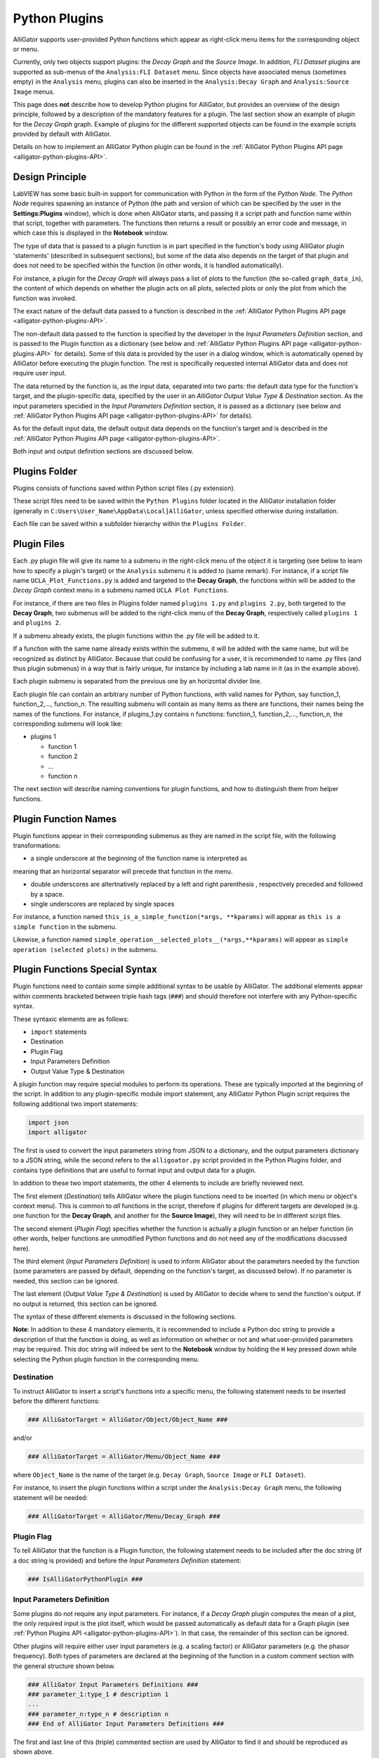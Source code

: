 .. _alligator-python-plugin:

Python Plugins
==============

AlliGator supports user-provided Python functions which appear as right-click 
menu items for the corresponding object or menu.

Currently, only two objects support plugins: the *Decay Graph* and the 
*Source Image*. In addition, *FLI Dataset* plugins are supported as sub-menus of
the ``Analysis:FLI Dataset`` menu.
Since objects have associated menus (sometimes empty) in the ``Analysis`` menu,
plugins can also be inserted in the ``Analysis:Decay Graph`` and 
``Analysis:Source Image`` menus.

This page does **not** describe how to develop Python plugins for AlliGator, 
but provides an overview of the design principle, followed by a description of 
the mandatory features for a plugin. The last section show an example of plugin 
for the *Decay Graph* graph. Example of plugins for the different supported 
objects can be found in the example scripts provided by default with AlliGator.

Details on how to implement an AlliGator Python plugin can be found in the 
:ref:`AlliGator Python Plugins API page <alligator-python-plugins-API>`.

Design Principle
++++++++++++++++

LabVIEW has some basic built-in support for communication with Python in the 
form of the *Python Node*. The *Python Node* requires spawning an instance of
Python (the path and version of which can be specified by the user in the
**Settings:Plugins** window), which is done when AlliGator starts, and passing
it a script path and function name within that script, together with parameters.
The functions then returns a result or possibly an error code and message, in
which case this is displayed in the **Notebook** window.

The type of data that is passed to a plugin function is in part specified in the 
function's body using AlliGator plugin 'statements' (described in subsequent 
sections), but some of the data also depends on the target of that plugin and 
does not need to be specified within the function (in other words, it is handled 
automatically).

For instance, a plugin for the *Decay Graph* will always pass a list of plots 
to the function (the so-called ``graph_data_in``), the content of which depends 
on whether the plugin acts on all  plots, selected plots or only the plot from 
which the function was invoked.

The exact nature of the default data passed to a function is described in the 
:ref:`AlliGator Python Plugins API page <alligator-python-plugins-API>`.

The non-default data passed to the function is specified by the 
developer in the *Input Parameters Definition* section, and is passed to the 
Plugin function as a dictionary (see below and 
:ref:`AlliGator Python Plugins API page <alligator-python-plugins-API>` 
for details). Some of this data is provided by the user in a dialog window, 
which is automatically opened by AlliGator before executing the plugin function.
The rest is specifically requested internal AlliGator data and does not require 
user input.

The data returned by the function is, as the input data, separated into two 
parts: the default data type for the function's target, and the plugin-specific 
data, specified by the user in an *AlliGator Output Value Type & Destination* 
section. As the input parameters specidied in the *Input Parameters Definition* 
section, it is passed as a dictionary (see below and 
:ref:`AlliGator Python Plugins API page <alligator-python-plugins-API>` 
for details).

As for the default input data, the default output data depends on the function's
target and is described in the 
:ref:`AlliGator Python Plugins API page <alligator-python-plugins-API>`.

Both input and output definition sections are discussed below.

Plugins Folder
++++++++++++++

Plugins consists of functions saved within Python script files (.py extension).

These script files need to be saved within the ``Python Plugins`` folder
located in the AlliGator installation folder (generally in 
``C:Users\User_Name\AppData\Local]AlliGator``, unless specified otherwise during
installation.

Each file can be saved within a subfolder hierarchy within the 
``Plugins Folder``.

Plugin Files
++++++++++++

Each .py plugin file will give its name to a submenu in the right-click menu of 
the object it is targeting (see below to learn how to specify a plugin's target)
or the ``Analysis`` submenu it is added to (same remark). For instance, if a 
script file name ``UCLA_Plot_Functions.py`` is added and targeted to the 
**Decay Graph**, the functions within will be added to the *Decay Graph* 
context menu in a submenu named ``UCLA Plot Functions``.

For instance, if there are two files in Plugins folder named ``plugins 1.py`` 
and ``plugins 2.py``, both targeted to the **Decay Graph**, two submenus will be 
added to the right-click menu of the **Decay Graph**, respectively called 
``plugins 1`` and ``plugins 2``.

If a submenu already exists, the plugin functions within the .py file will be
added to it.

If a function with the same name already exists within the submenu, it will be 
added with the same name, but will be recognized as distinct by AlliGator.
Because that could be confusing for a user, it is recommended to name .py files
(and thus plugin submenus) in a way that is fairly unique, for instance by 
including a lab name in it (as in the example above).

Each plugin submenu is separated from the previous one by an horizontal divider 
line.

Each plugin file can contain an arbitrary number of Python functions, 
with valid names for Python, say function_1, function_2,..., function_n. The 
resulting submenu will contain as many items as there are functions, 
their names being the names of the functions. For instance, if plugins_1.py 
contains n functions: function_1, function_2,..., function_n, the corresponding
submenu will look like:

+ plugins 1

  - function 1
  
  - function 2
  
  - ...
  
  - function n

The next section will describe naming conventions for plugin functions, and how
to distinguish them from helper functions.

Plugin Function Names
+++++++++++++++++++++

Plugin functions appear in their corresponding submenus as they are named in the
script file, with the following transformations:

+ a single underscore at the beginning of the function name is interpreted as 
meaning that an horizontal separator will precede that function in the menu.

+ double underscores are altertnatively replaced by a left and right parenthesis
  , respectively preceded and followed by a space.

+ single underscores are replaced by single spaces

For instance, a function named ``this_is_a_simple_function(*args, **kparams)``
will appear as ``this is a simple function`` in the submenu.

Likewise, a function named ``simple_operation__selected_plots__(*args,**kparams)``
will appear as ``simple operation (selected plots)`` in the submenu.

Plugin Functions Special Syntax
+++++++++++++++++++++++++++++++

Plugin functions need to contain some simple additional syntax to be usable by 
AlliGator. The additional elements appear within comments bracketed between 
triple hash tags (``###``) and should therefore not interfere with any 
Python-specific syntax.

These syntaxic elements are as follows:

+ ``import`` statements
+ Destination
+ Plugin Flag
+ Input Parameters Definition
+ Output Value Type & Destination

A plugin function may require special modules to perform its operations. These 
are typically imported at the beginning of the script. In addition to any 
plugin-specific module import statement, any AlliGator Python Plugin script 
requires the following additional two import statements:

.. code-block:: [python]

    import json
    import alligator


The first is used to convert the input parameters string from JSON to a 
dictionary, and the output parameters dictionary to a JSON string, while the 
second refers to the ``alligoator.py`` script provided in the Python Plugins 
folder, and contains type definitions that are useful to format input and 
output data for a plugin.

In addition to these two import statements, the other 4 elements to include are 
briefly reviewed next.

The first element (*Destination*) tells AlliGator where the plugin functions 
need to be inserted (in which menu or object's context menu). This is common to 
*all* functions in the script, therefore if plugins for different targets are 
developed (e.g. one  function for the **Decay Graph**, and another for the 
**Source Image**), they will need to be in different script files.

The second element (*Plugin Flag*) specifies whether the function is actually a 
plugin  function or an helper function (in other words, helper functions are 
unmodified Python functions and do not need any of the modifications 
discussed here).

The third  element (*Input Parameters Definition*) is used to inform AlliGator 
about the parameters needed by the function (some parameters are passed by 
default, depending on the function's target, as discussed below). If no 
parameter is needed, this section can be ignored.

The last element (*Output Value Type & Destination*) is used by AlliGator to 
decide where to send the function's output. If no output is returned, this 
section can be ignored.

The syntax of these different elements is discussed in the following sections.

**Note**: In addition to these 4 mandatory elements, it is recommended to 
include a Python doc string to provide a description of that the function is 
doing, as well as information on whether or not and what user-provided 
parameters may be required. This doc string will indeed be sent to the 
**Notebook** window by holding the ``H`` key pressed down while selecting the 
Python plugin function in the corresponding menu.

Destination
-----------
To instruct AlliGator to insert a script's functions into a specific menu, the
following statement needs to be inserted before the different functions:

.. code-block:: [python]

    ### AlliGatorTarget = AlliGator/Object/Object_Name ###

and/or

.. code-block:: [python]

    ### AlliGatorTarget = AlliGator/Menu/Object_Name ###

where ``Object_Name`` is the name of the target (e.g. ``Decay Graph``, 
``Source Image`` or ``FLI Dataset``).

For instance, to insert the plugin functions within a script under the 
``Analysis:Decay Graph`` menu, the following statement will be needed:

.. code-block:: [python]

    ### AlliGatorTarget = AlliGator/Menu/Decay_Graph ###

Plugin Flag
-----------

To tell AlliGator that the function is a Plugin function, the following 
statement needs to be included after the doc string (if a doc string is 
provided) and before the *Input Parameters Definition* statement:

.. code-block:: [python]

    ### IsAlliGatorPythonPlugin ###

Input Parameters Definition
---------------------------

Some plugins do not require any input parameters. For instance, if a *Decay 
Graph* plugin computes the mean of a plot, the only required input is the plot 
itself, which would be passed automatically as default data for a Graph plugin 
(see :ref:`Python Plugins API <alligator-python-plugins-API>`). In that case, 
the remainder of this section can be ignored.

Other plugins will require either user input parameters (e.g. a scaling factor) 
or AlliGator parameters (e.g. the phasor frequency). Both types of parameters 
are declared at the beginning of the function in a custom comment section with 
the general structure shown below.

.. code-block:: [python]

    ### AlliGator Input Parameters Definitions ###
    ### parameter_1:type_1 # description 1
    ...
    ### parameter_n:type_n # description n
    ### End of AlliGator Input Parameters Definitions ###

The first and last line of this (triple) commented section are used by AlliGator 
to find it and should be reproduced as shown above.

Single (or double) commented lines (or empty lines) in between these two lines 
will be ignored.

Input parameter declarations follow the model indicated above, that is, a triple 
comment symbol (``###``) followed a single parameter declaration per line.

A parameter declaration consists of a unique name (at least in a given function)
, followed by a semicolon, followed by the parameter type (from the limited 
list of supported types (see :ref:`Python Plugins API 
<alligator-python-plugins-API>` for details), including ``AlliGator``, which 
indicates an internal AlliGator parameter. For a user-provided input parameter, 
a short *description* is recommended and should be provided as a single 
commented string (``# description n`` being a **bad** description!). It will 
appear next to the name and value of the parameter in a dialog box when the 
plugin is called. An example of such a dialog box (corresponding to the example 
shown at the bottom of this page) is provided below.

.. figure:: images/AlliGator-Python-Pugin-Input-Parameters-Dialog.png   
   :align: center

   AlliGator Python Pugin Input Parameters Dialog

To expose which internal AlliGator parameters can be passed as input parameters, 
use the *Send* button in the  **Settings:Plugins** panel. This will copy a list 
of these parameters in the clipboard.

Check the *Parameter Names only* checkbox in the  **Settings:Plugins** panel to 
get a JSON-formatted list of exposed internal AlliGator parameters without their 
current value.

As mentioned before, if no input parameter is needed by the function, this 
section can be omitted.

Output Value Type & Destination
-------------------------------

Python plugins ouputs are of four general kinds (for details, see 
:ref:`Python Plugins API <alligator-python-plugins-API>`):

+ error code
+ output message
+ output sent to internal AlliGator variables
+ output sent to objects

*Error codes* are internal to LabVIEW and will be formatted and sent to the 
**Notebook** if the ``Verbose Error Mode`` setting is on 
(**Settings:Miscellaneous**). Errors are generated by the Python script and are 
in general useful to debug a plugin. For this reason, it is recommended to turn 
on ``Verbose Error Mode`` when developing and testing a plugin.

The *output message* is an optional string generated by the plugin function. It 
is sent to the **Notebook**, and can therefore be used to display formatted 
results or information about the plugin's action (including a non-Python error 
message).

Output sent to internal AlliGator variables are a way to modify the internal 
state of AlliGator as a result of executing a Plugin. For instance, a plugin 
could be change a **Settings** flag, or the *phasor frequency*.

All previous three types of output do not require any special syntax to be added 
to the plugin.

The only type of output parameter that requires inclusion of an *Output Value 
Type & Destination* comment section are values destined to one of AlliGator's 
displayed objects (Graph and Image). The syntax of this section, which should 
follow the *Input Parameters Definition* comment section is as follows:

.. code-block:: [python]

    ### AlliGator Output Value Type & Destination ###
    ### value_type:destination
    ### End of AlliGator Output Value Type & Destination ###

The first and last line of this (triple) commented section are used by AlliGator 
to find it and should be reproduced as shown above.

Single (or double) commented lines (or empty lines) in between these two lines 
will be ignored.

Output value and destination statements follow the model indicated above, that 
is, a triple comment symbol (``###``) followed a single declaration per line.

Valid *value_type* are specified in the :ref:`Python Plugins API 
<alligator-python-plugins-API>` page.

Valid *destination* statements depend on the *value_type* and the plugin's 
declared destination (so for instance, a ``plots`` value type cannot be sent to 
an  image destination such as ``Mask Image`` but could be sent to 
``Decay Graph``).

If no output needs to be sent to a displayed object, this section can be 
omitted.

To better understand these different syntactic elements and how they fit into a 
Python function used as a plugin, it is easiest to look at the (not very useful) 
example installed with AlliGator and appearing as submenu item of 
``Analysis:Decay Graph`` and as a context menu item of the *Decay Graph".

Decay Graph example
+++++++++++++++++++

The following example illustrates the principles outlined above.
The same example with additional comments is installed in the Plugins Folder 
by default.

.. code-block:: [python]

    # Decay_Graph_Plugin_Example.py
    # Example AlliGator Decay Graph Python Plugin

    ### AlliGatorTarget = AlliGator/Object/Decay Graph ###
    ### AlliGatorTarget = AlliGator/Menu/Decay Graph ###

    import json
    import alligator

    def Plot_Scaled_Sum_and_Difference__Selected_Plots__test(
            graph_data_in, params_in_json, addtl_params_out_json_list):
        
        """Scaled Sum & Difference:
        
        Acts on the first two selected plots
        Expects one float parameter (k: float64)
        The resulting k*Sum and k*Difference plots are added to the Decay Graph
        """
        
        ### IsAlliGatorPythonPlugin ###

        ### AlliGator Input Parameters Definitions ###
        ### k:float64 # scaling parameter
        
        ### Phasor Frequency:AlliGator
        ### Reference Decay:AlliGator
        ### End of AlliGator Input Parameters Definitions ###

        ### AlliGator Output Value Type & Destination ###
        ### Plots:Decay Graph
        ### End of AlliGator Output Value Type & Destination ###

        message = 'Scaled Sum of Selected Plots and Phasor Frequency Update'
        exception_type = "None"
        exception_message = ""

        # decode the parameter string
       
        params = json.loads(params_in_json)
        k = params['k']
        f = params['Phasor Frequency']

        # decode the graph data named tuple
        
        graph_name = graph_data_in.Graph_Name
        plots = graph_data_in.Plots
        nplots = len(plots)
        
        # Adds and subtracts the first 2 plots if they have the same length
        # otherwise returns an error

        if nplots < 2:
            exception_type = "Error"
            exception_message = "Not enough selected plots!"
            graph_data_out = alligator.graph_plugin_data(
                Graph_Name = graph_name,
                Plots = [],
                Reference_Decay = alligator.empty_plot)
        else:
            plot_data1 = plots[0]
            name1 = plot_data1.Plot_Name
            x1 = plot_data1.X_Array
            y1 = plot_data1.Y_Array
            plot_data2 = plots[1]
            name2 = plot_data2.Plot_Name
            x2 = plot_data2.X_Array
            y2 = plot_data2.Y_Array
            
            ref_decay_data = graph_data_in.Reference_Decay
            ref_decay_name = ref_decay_data.Plot_Name
            ref_decay_x = ref_decay_data.X_Array
            ref_decay_y = ref_decay_data.Y_Array

            # processing of the incoming data
            
            if (len(x1) != len(x2)):
                exception_type = "Error"
                exception_message = "Plots do not have the same length!"
                plots_out = []
            else:
                sumy = []
                for i in range(len(y1)):
                    sumy.append(y2[i] + y1[i])    
                diffy = []
                for i in range(len(y1)):
                    diffy.append(y2[i] - y1[i])
                    
                # we need to repackage those plots into a list of named tuples
                # (same structure as the input)

                plot_data1_out = alligator.plot_plugin_data(
                    Plot_Name = 'Scaled Sum of Plots',
                    X_Array = x1,
                    Y_Array = sumy
                )
                plot_data2_out = alligator.plot_plugin_data(
                    Plot_Name = 'Scaled Difference of Plots',
                    X_Array = x1,
                    Y_Array = diffy
                )
                plots_out = [plot_data1_out, plot_data2_out]
                message = 'Scaled Sum of Selected Plots (scaling factor: ' +\
                    str(k) + ', '+name1 + ', '+name2+') and Phasor Frequency Update'
            graph_data_out = alligator.graph_plugin_data(
                Graph_Name = graph_name,
                Plots = plots_out,
                Reference_Decay = alligator.empty_plot)
            
            # Finally, we can send back information on the function outcome
            # and can also set AlliGator Parameters
            # all this packaged in a dictionary, converted to json and
            # appended to the (generally) empty string list
            # addtl_params_out_json_list
        
        info_out_dict = {
        "Notebook Message" : message,
        "Exception Type" : exception_type,
        "Exception Message" : exception_message,
        "AlliGator:Phasor Frequency" : f
        }
        
        # conversion to JSON string and string is appended to the incoming
        # addtl_params_out_json_list
        
        addtl_params_out_json_list.append(json.dumps(info_out_dict))
        
        # return results to AlliGator

        return(graph_data_out)